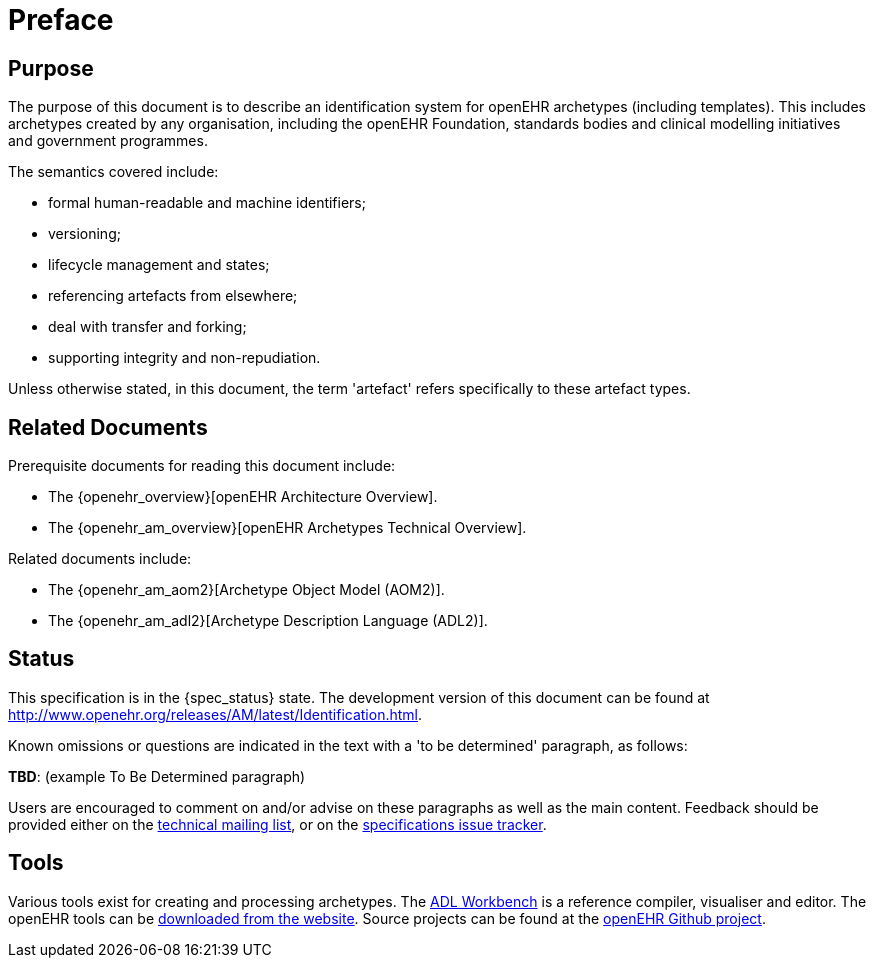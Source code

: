 = Preface

== Purpose

The purpose of this document is to describe an identification system for openEHR archetypes (including templates). This includes archetypes created by any organisation, including the openEHR Foundation, standards bodies and clinical modelling initiatives and government programmes.

The semantics covered include:

* formal human-readable and machine identifiers;
* versioning;
* lifecycle management and states;
* referencing artefacts from elsewhere;
* deal with transfer and forking;
* supporting integrity and non-repudiation.

Unless otherwise stated, in this document, the term 'artefact' refers specifically to these artefact types.

== Related Documents

Prerequisite documents for reading this document include:

* The {openehr_overview}[openEHR Architecture Overview].
* The {openehr_am_overview}[openEHR Archetypes Technical Overview].

Related documents include:

* The {openehr_am_aom2}[Archetype Object Model (AOM2)].
* The {openehr_am_adl2}[Archetype Description Language (ADL2)].

== Status

This specification is in the {spec_status} state. The development version of this document can be found at http://www.openehr.org/releases/AM/latest/Identification.html.

Known omissions or questions are indicated in the text with a 'to be determined' paragraph, as follows:
[.tbd]
*TBD*: (example To Be Determined paragraph)

Users are encouraged to comment on and/or advise on these paragraphs as well as the main content.  Feedback should be provided either on the http://lists.openehr.org/mailman/listinfo/openehr-technical_lists.openehr.org[technical mailing list], or on the https://openehr.atlassian.net/browse/SPECPR/?selectedTab=com.atlassian.jira.jira-projects-plugin:issues-panel[specifications issue tracker].

== Tools

Various tools exist for creating and processing archetypes. The http://www.openehr.org/downloads/ADLworkbench/home[ADL Workbench] is a reference compiler, visualiser and editor. The openEHR tools can be http://www.openehr.org/downloads/modellingtools[downloaded from the website]. Source projects can be found at the https://github.com/openEHR[openEHR Github project].

